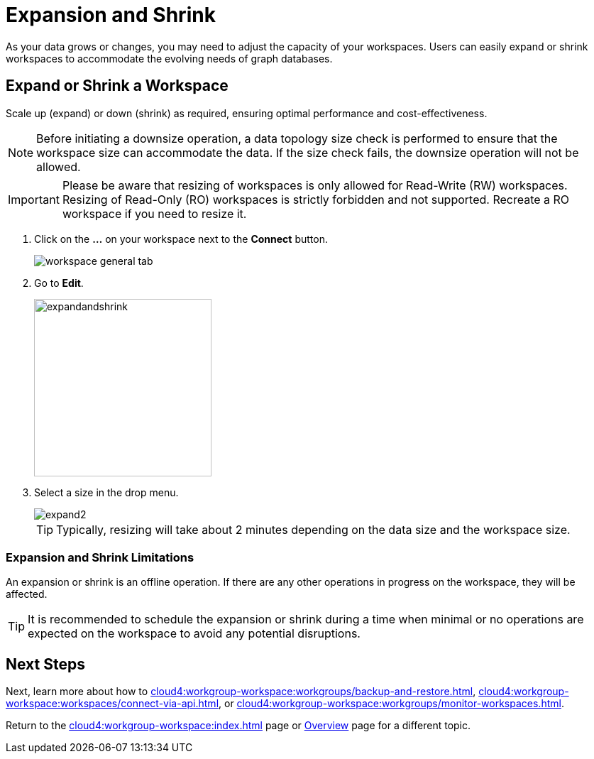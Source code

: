 = Expansion and Shrink
:experimental:

As your data grows or changes, you may need to adjust the capacity of your workspaces.
Users can easily expand or shrink workspaces to accommodate the evolving needs of graph databases.

== Expand or Shrink a Workspace

Scale up (expand) or down (shrink) as required, ensuring optimal performance and cost-effectiveness.

[NOTE]
====
Before initiating a downsize operation, a data topology size check is performed to ensure that the workspace size can accommodate the data.
If the size check fails, the downsize operation will not be allowed.
====

[IMPORTANT]
====
Please be aware that resizing of workspaces is only allowed for Read-Write (RW) workspaces.
Resizing of Read-Only (RO) workspaces is strictly forbidden and not supported.
Recreate a RO workspace if you need to resize it.
====

. Click on the btn:[ ... ] on your workspace next to the btn:[Connect] button.
+
image::workspace-general-tab.png[]

. Go to btn:[ Edit ].
+
image::expandandshrink.png[width="250"]

. Select a size in the drop menu.
+
image::expand2.png[]
+
[TIP]
====
Typically, resizing will take about 2 minutes depending on the data size and the workspace size.
====

=== Expansion and Shrink Limitations

An expansion or shrink is an offline operation.
If there are any other operations in progress on the workspace, they will be affected.

[TIP]
====
It is recommended to schedule the expansion or shrink during a time when minimal or no operations are expected on the workspace to avoid any potential disruptions.
====

== Next Steps

Next, learn more about how to xref:cloud4:workgroup-workspace:workgroups/backup-and-restore.adoc[], xref:cloud4:workgroup-workspace:workspaces/connect-via-api.adoc[], or xref:cloud4:workgroup-workspace:workgroups/monitor-workspaces.adoc[].

Return to the xref:cloud4:workgroup-workspace:index.adoc[] page or xref:cloud4:overview:index.adoc[Overview] page for a different topic.



